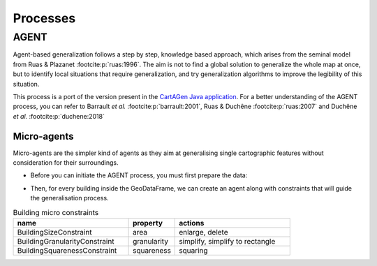 Processes
=========

AGENT
~~~~~

Agent-based generalization follows a step by step, knowledge based approach,
which arises from the seminal model from Ruas & Plazanet :footcite:p:`ruas:1996`.
The aim is not to find a global solution to generalize the whole map at once,
but to identify local situations that require generalization,
and try generalization algorithms to improve the legibility of this situation.

This process is a port of the version present in the
`CartAGen Java application <https://ignf.github.io/CartAGen/>`_.
For a better understanding of the AGENT process, you can refer to
Barrault *et al.* :footcite:p:`barrault:2001`, Ruas & Duchêne :footcite:p:`ruas:2007`
and Duchêne *et al.* :footcite:p:`duchene:2018`

Micro-agents
------------

Micro-agents are the simpler kind of agents as they aim at generalising single
cartographic features without consideration for their surroundings.

- Before you can initiate the AGENT process, you must first prepare the data:

.. plot::
    :nofigs:
    :context: reset
    :include-source: True
    :show-source-link: False

    import geopandas as gpd
    import cartagen as c4
    from shapely.wkt import loads

    # Given the following buildings
    buildings = [
        loads('Polygon ((395038.7 6272970.9, 395030.4 6272984, 395025.3 6272982, 395023.2 6272983.7, 395020 6272981.3, 395016.9 6272985.9, 395021.8 6272990.7, 395020.6 6272993.7, 395024.7 6272997.2, 395028.5 6272994.5, 395032.8 6272988.2, 395038.1 6272991.6, 395044.9 6272979.1, 395047.1 6272980.4, 395049.5 6272976.8, 395038.7 6272970.9))'),
        loads('Polygon ((394999.5 6272975, 395006.7 6272962.4, 395010.6 6272957.5, 394996.6 6272944.4, 394991 6272949, 394999.2 6272956.3, 394996.1 6272959.7, 394998.3 6272961.3, 394992 6272969.4, 394999.5 6272975))'),
        loads('Polygon ((395007.3 6272975.8, 395013.2 6272981, 395021.2 6272969.6, 395024.2 6272971.9, 395031 6272963.8, 395020.8 6272957.4, 395007.3 6272975.8))'),
        loads('Polygon ((395082.3 6272967.4, 395089.9 6272958, 395071.9 6272945.9, 395068.4 6272950.6, 395066 6272949, 395056.3 6272962, 395058.5 6272963.5, 395056.40000000002328306 6272966.8, 395059.4 6272969.9, 395056.9 6272972.6, 395054.5 6272968.3, 395049.6 6272973.4, 395058.4 6272981.6, 395073.6 6272962.5, 395082.3 6272967.4))')
    ]

    # Create a GeoDataFrame from the buildings
    gdf = gpd.GeoDataFrame(geometry=gpd.GeoSeries(buildings))

- Then, for every building inside the GeoDataFrame, we can create an agent along with
  constraints that will guide the generalisation process.

.. list-table:: Building micro constraints
    :widths: 50 20 50
    :header-rows: 1

    * - name
      - property
      - actions
    * - BuildingSizeConstraint
      - area
      - enlarge, delete
    * - BuildingGranularityConstraint
      - granularity
      - simplify, simplify to rectangle
    * - BuildingSquarenessConstraint
      - squareness
      - squaring

.. plot::
    :nofigs:
    :context:
    :include-source: True
    :show-source-link: False

    agents = []
    for i, building in gdf.iterrows():
        # Create the agent
        agent = c4.BuildingAgent(building)

        # Adding a size constraint of 250 square meters to enlarge the building if needed
        size = c4.BuildingSizeConstraint(agent, importance=1, min_area=250)

        # Adding a granularity constraint that will simplify the building if
        # an edge is above the minimum allowed length
        granularity = c4.BuildingGranularityConstraint(agent, importance=1, min_length=6)

        # Adding a squareness constraint to square the building angles if needed
        squareness = c4.BuildingSquarenessConstraint(agent, importance=1)
        
        agent.constraints.append(size)
        agent.constraints.append(squareness)
        agent.constraints.append(granularity)
        agents.append(agent)
    
    c4.run_agents(agents)    

.. plot::
    :caption: Resulting generalisation using the micro-agents
    :context:

    import numpy
    from matplotlib import pyplot as plt
    from matplotlib.path import Path
    from matplotlib.patches import PathPatch

    fig = plt.figure(1, (10, 6))
    sub1 = fig.add_subplot(111)
    sub1.axes.get_xaxis().set_visible(False)
    sub1.axes.get_yaxis().set_visible(False)

    for b in buildings:
        poly = Path.make_compound_path(Path(numpy.asarray(b.exterior.coords)[:, :2]),*[Path(numpy.asarray(ring.coords)[:, :2]) for ring in b.interiors])
        sub1.add_patch(PathPatch(poly, facecolor="lightgray", edgecolor='none'))

    for b in gdf.geometry:
        poly = Path.make_compound_path(Path(numpy.asarray(b.exterior.coords)[:, :2]),*[Path(numpy.asarray(ring.coords)[:, :2]) for ring in b.interiors])
        sub1.add_patch(PathPatch(poly, facecolor="none", edgecolor='red'))
    
    sub1.autoscale_view()
    plt.show()